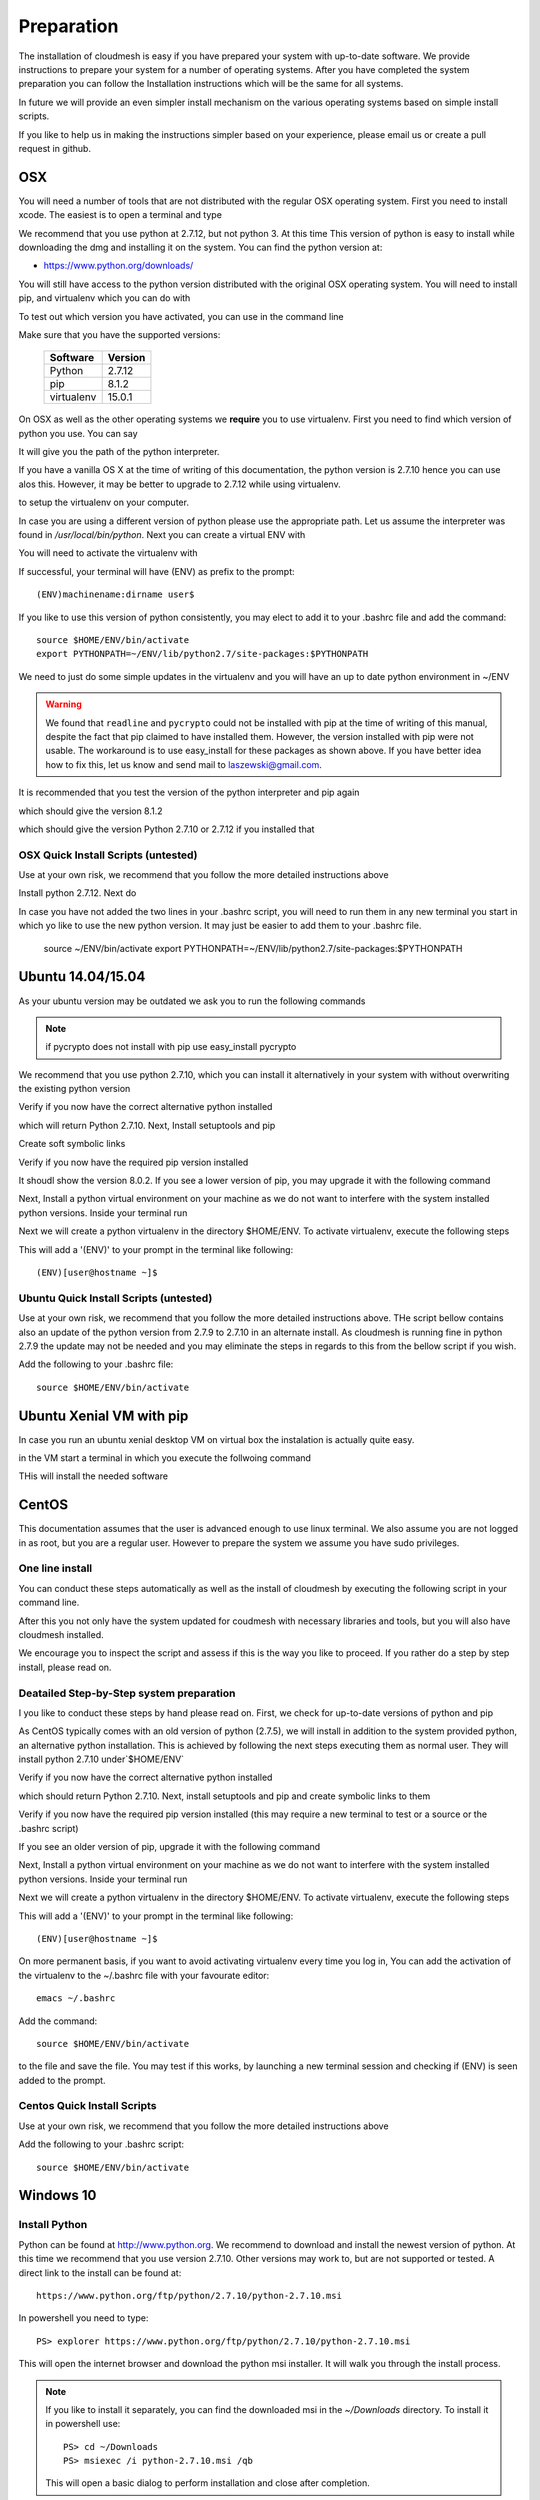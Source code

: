 .. _preparation:

Preparation
===================

The installation of cloudmesh is easy if you have prepared your system
with up-to-date software. We provide instructions to prepare your
system for a number of operating systems. After you have completed the
system preparation you can follow the Installation instructions which
will be the same for all systems.

In future we will provide an even simpler install mechanism on
the various operating systems based on simple install scripts.

If you like to help us in making the instructions simpler based on
your experience, please email us or create a pull request in github.

OSX
----------------------------------------------------------------------

You will need a number of tools that are not distributed with the
regular OSX operating system. First you need to install xcode. The
easiest is to open a terminal and type

.. prompt:: bash

  xcode-select --install


We recommend that you use python at 2.7.12, but not python 3. At this time
This version of python is easy to install while downloading
the dmg and installing it on the system. You can find the python
version at:

* https://www.python.org/downloads/


You will still have access to the python version distributed with the
original OSX operating system. You will need to install pip, and
virtualenv which you can do with

.. prompt:: bash

  sudo easy_install pip
  sudo pip install virtualenv
  
To test out which version you have activated, you can use in the
command line

.. prompt:: bash

  python --version
  pip --version
  virtualenv --version 

Make sure that you have the supported versions:

  ==========  =========
  Software    Version
  ==========  =========
  Python      2.7.12
  pip         8.1.2
  virtualenv  15.0.1
  ==========  =========  
  
On OSX as well as the other operating systems we **require** you to
use virtualenv. First you need to find which version of python you
use. You can say

.. prompt:: bash

  which python

It will give you the path of the python interpreter.

If you have a vanilla OS X at the time of writing of this documentation,
the python version is 2.7.10 hence you can use alos this. However, it may be better
to upgrade to 2.7.12 while using virtualenv.

.. prompt:: bash

  virtualenv -p /user/bin/python ~/ENV

to setup the virtualenv on your computer.

In case you are using a different version of python please use the
appropriate path. Let us assume the interpreter was found in `/usr/local/bin/python`.
Next you can create a virtual ENV with

.. prompt:: bash

  virtualenv -p /user/local/bin/python ~/ENV


You will need to activate the virtualenv with

.. prompt:: bash

  source ~/ENV/bin/activate
  export PYTHONPATH=~/ENV/lib/python2.7/site-packages:$PYTHONPATH

If successful, your terminal will have (ENV) as prefix to the prompt::

  (ENV)machinename:dirname user$

If you like to use this version of python consistently, you may elect
to add it to your .bashrc file and add the command::

   source $HOME/ENV/bin/activate
   export PYTHONPATH=~/ENV/lib/python2.7/site-packages:$PYTHONPATH

We need to just do some simple updates in the virtualenv and you will
have an up to date python environment in ~/ENV

.. prompt:: bash

   pip install pip -U
   easy_install readline
   easy_install pycrypto
   pip install urllib3

.. warning:: We found that ``readline`` and ``pycrypto`` could not be
	  installed with pip at the time of writing of this manual,
	  despite the fact that pip claimed to have installed them.
	  However, the version installed with pip were not usable. The
	  workaround is to use easy_install for these packages as
	  shown above.  If you have better idea how to fix this, let
	  us know and send mail to laszewski@gmail.com.

It is recommended that you test the version of the python interpreter
and pip again

.. prompt:: bash
   
   pip --version

which should give the version 8.1.2

.. prompt:: bash

   python --version

which should give the version Python 2.7.10 or 2.7.12 if you installed that

OSX Quick Install Scripts (untested)
^^^^^^^^^^^^^^^^^^^^^^^^^^^^^^^^^^^^

Use at your own risk, we recommend that you follow the more detailed
instructions above

.. prompt:: bash

   xcode-select --install
   open https://www.python.org/downloads/

Install python 2.7.12. Next do

.. prompt:: bash

  sudo easy_install pip
  sudo pip install virtualenv
  virtualenv -p /user/local/bin/python ~/ENV
  source ~/ENV/bin/activate
  export PYTHONPATH=~/ENV/lib/python2.7/site-packages:$PYTHONPATH
  pip install pip -U
  easy_install readline
  easy_install pycrypto
  pip install urllib3

In case you have not added the two lines in your .bashrc script, you
will need to run them in any new terminal you start in which yo like
to use the new python version. It may just be easier to add them to
your .bashrc file.

  source ~/ENV/bin/activate
  export PYTHONPATH=~/ENV/lib/python2.7/site-packages:$PYTHONPATH


.. _windows-install:

Ubuntu 14.04/15.04
----------------------------------------------------------------------

As your ubuntu version may be outdated we ask you to run the following
commands

.. prompt:: bash

  sudo apt-get update        
  sudo apt-get upgrade       
  sudo apt-get dist-upgrade
  sudo apt-get install python-setuptools
  sudo apt-get install python-pip
  sudo apt-get install python-dev
  sudo apt-get install libncurses-dev
  sudo apt-get install git
  sudo easy_install readline
  sudo pip install pycrypto
  sudo apt-get install build-essential checkinstall
  sudo apt-get install libreadline-gplv2-dev
  sudo apt-get install libncursesw5-dev
  sudo apt-get install libssl-dev
  sudo apt-get install libsqlite3-dev
  sudo apt-get install tk-dev
  sudo apt-get install libgdbm-dev
  sudo apt-get install libc6-dev
  sudo apt-get install libbz2-dev

.. note:: if pycrypto does not install with pip use easy_install
	  pycrypto
	  
We recommend that you use python 2.7.10, which you can install it
alternatively in your system with without overwriting the existing
python version

.. prompt:: bash

   cd $HOME
   wget --no-check-certificate https://www.python.org/ftp/python/2.7.10/Python-2.7.10.tgz
   wget --no-check-certificate https://bitbucket.org/pypa/setuptools/raw/bootstrap/ez_setup.py
   wget --no-check-certificate https://bootstrap.pypa.io/get-pip.py
   tar xzf Python-2.7.10.tgz
   cd Python-2.7.10
   ./configure --prefix=/usr/local
   sudo make && sudo make altinstall
   export PATH="/usr/local/bin:$PATH"

Verify if you now have the correct alternative python installed

.. prompt:: bash

   /usr/local/bin/python2.7 --version

which will return Python 2.7.10. Next, Install setuptools and pip

.. prompt:: bash

   cd $HOME
   sudo /usr/local/bin/python2.7 ez_setup.py
   sudo /usr/local/bin/python2.7 get-pip.py

Create soft symbolic links

.. prompt:: bash

   sudo ln -sf /usr/local/bin/python2.7 /usr/local/bin/python
   sudo ln -sf /usr/local/bin/pip /usr/bin/pip

Verify if you now have the required pip version installed

.. prompt:: bash

   pip --version

It shoudl show the version 8.0.2. If you see a lower version of pip, you may
upgrade it with the following command

.. prompt:: bash

   pip install -U pip

Next, Install a python virtual environment on your machine as we do
not want to interfere with the system installed python
versions. Inside your terminal run

.. prompt:: bash

   sudo apt-get install virtualenv

Next we will create a python virtualenv in the directory $HOME/ENV. To
activate virtualenv, execute the following steps

.. prompt:: bash

   virtualenv -p /usr/local/bin/python $HOME/ENV
   source $HOME/ENV/bin/activate

This will add a '(ENV)' to your prompt in the terminal like following::

  (ENV)[user@hostname ~]$

Ubuntu Quick Install Scripts (untested)
^^^^^^^^^^^^^^^^^^^^^^^^^^^^^^^^^^^^^^^^

Use at your own risk, we recommend that you follow the more detailed
instructions above. THe script bellow contains also an update of the
python version from 2.7.9 to 2.7.10 in an alternate install. As
cloudmesh is running fine in python 2.7.9 the update may not be needed
and you may eliminate the steps in regards to this from the bellow
script if you wish.

.. prompt:: bash

  sudo apt-get update        
  sudo apt-get upgrade       
  sudo apt-get dist-upgrade
  sudo apt-get install python-setuptools
  sudo apt-get install python-pip
  sudo apt-get install python-dev
  sudo apt-get install libncurses-dev
  sudo apt-get install git
  sudo easy_install readline
  sudo pip install pycrypto
  sudo apt-get install build-essential checkinstall
  sudo apt-get install libreadline-gplv2-dev
  sudo apt-get install libncursesw5-dev
  sudo apt-get install libssl-dev
  sudo apt-get install libsqlite3-dev
  sudo apt-get install tk-dev
  sudo apt-get install libgdbm-dev
  sudo apt-get install libc6-dev
  sudo apt-get install libbz2-dev
  cd $HOME
  wget --no-check-certificate https://www.python.org/ftp/python/2.7.10/Python-2.7.10.tgz
  wget --no-check-certificate https://bitbucket.org/pypa/setuptools/raw/bootstrap/ez_setup.py
  wget --no-check-certificate https://bootstrap.pypa.io/get-pip.py
  tar xzf Python-2.7.10.tgz
  cd Python-2.7.10
  ./configure --prefix=/usr/local
  sudo make && sudo make altinstall
  export PATH="/usr/local/bin:$PATH"
  cd $HOME
  sudo /usr/local/bin/python2.7 ez_setup.py
  sudo /usr/local/bin/python2.7 get-pip.py
  sudo ln -sf /usr/local/bin/python2.7 /usr/local/bin/python
  sudo ln -sf /usr/local/bin/pip /usr/bin/pip
  pip install -U pip
  virtualenv -p /usr/local/bin/python $HOME/ENV

Add the following to your .bashrc file::

     source $HOME/ENV/bin/activate

Ubuntu Xenial VM with pip
--------------------------

In case you run an ubuntu xenial desktop VM on virtual box the instalation is actually quite easy.

in the VM start a terminal in which you execute the follwoing command

.. prompt:: bash

   wget -O cm-setup.sh http://bit.ly/cloudmesh-client-xenial
   sh cm-setup.sh

THis will install the needed software


CentOS
----------------------------------------------------------------------

This documentation assumes that the user is advanced enough to use
linux terminal. We also assume you are not logged in as root, but you
are a regular user. However to prepare the system we assume you have
sudo privileges.

One line install
^^^^^^^^^^^^^^^^^

You can conduct these steps automatically as well as the install of
cloudmesh by executing the following script in your command line.

.. promt:: bash

   curl http://cloudmesh.github.io/get/client/centos/install.sh | bash

After this you not only have the system updated for coudmesh with
necessary libraries and tools, but you will also have cloudmesh
installed.

We encourage you to inspect the script and assess if this is the way
you like to proceed. If you rather do a step by step install, please
read on.

Deatailed Step-by-Step system preparation
^^^^^^^^^^^^^^^^^^^^^^^^^^^^^^^^^^^^^^^^^

I you like to conduct these steps by hand please read on. First, we
check for up-to-date versions of python and pip

.. prompt:: bash

   python --version

As CentOS typically comes with an old version of python (2.7.5), we
will install in addition to the system provided python, an alternative
python installation. This is achieved by following the next steps
executing them as normal user. They will install python 2.7.10
under`$HOME/ENV`

.. prompt:: bash

   sudo yum install -y gcc wget zlib-devel openssl-devel sqlite-devel bzip2-devel
   cd $HOME
   wget --no-check-certificate https://www.python.org/ftp/python/2.7.10/Python-2.7.10.tgz
   wget --no-check-certificate https://bitbucket.org/pypa/setuptools/raw/bootstrap/ez_setup.py
   wget --no-check-certificate https://bootstrap.pypa.io/get-pip.py
   tar -xvzf Python-2.7.10.tgz
   cd Python-2.7.10
   ./configure --prefix=/usr/local
   sudo make && sudo make altinstall
   export PATH="/usr/local/bin:$PATH"

Verify if you now have the correct alternative python installed

.. prompt:: bash

   /usr/local/bin/python2.7 --version

which should return Python 2.7.10. Next, install setuptools and pip and
create symbolic links to them

.. prompt:: bash

   cd $HOME
   sudo /usr/local/bin/python2.7 ez_setup.py
   sudo /usr/local/bin/python2.7 get-pip.py
   sudo ln -s /usr/local/bin/python2.7 /usr/local/bin/python
   sudo ln -s /usr/local/bin/pip /usr/bin/pip

Verify if you now have the required pip version installed (this may require
a new terminal to test or a source or the .bashrc script)

.. prompt:: bash

   pip --version
   pip 8.0.2 from /usr/lib/python2.7/site-packages/pip-8.0.2-py2.7.egg (python 2.7)

If you see an older version of pip, upgrade it with the following
command

.. prompt:: bash

   pip install -U pip

Next, Install a python virtual environment on your machine as we do
not want to interfere with the system installed python
versions. Inside your terminal run

.. prompt:: bash

   sudo pip install virtualenv

Next we will create a python virtualenv in the directory $HOME/ENV. To
activate virtualenv, execute the following steps

.. prompt:: bash

   virtualenv -p /usr/local/bin/python $HOME/ENV
   source $HOME/ENV/bin/activate

This will add a '(ENV)' to your prompt in the terminal like following::

  (ENV)[user@hostname ~]$

On more permanent basis, if you want to avoid activating virtualenv
every time you log in, You can add the activation of the virtualenv to
the ~/.bashrc file with your favourate editor::

   emacs ~/.bashrc

Add the command::

   source $HOME/ENV/bin/activate

to the file and save the file. You may test if this works, by
launching a new terminal session and checking if (ENV) is seen
added to the prompt.

Centos Quick Install Scripts
^^^^^^^^^^^^^^^^^^^^^^^^^^^^^^

Use at your own risk, we recommend that you follow the more detailed
instructions above

.. prompt:: bash

   sudo yum install -y gcc wget zlib-devel openssl-devel sqlite-devel bzip2-devel
   cd $HOME
   wget --no-check-certificate https://www.python.org/ftp/python/2.7.10/Python-2.7.10.tgz
   wget --no-check-certificate https://bitbucket.org/pypa/setuptools/raw/bootstrap/ez_setup.py
   wget --no-check-certificate https://bootstrap.pypa.io/get-pip.py
   tar -xvzf Python-2.7.10.tgz
   cd Python-2.7.10
   ./configure --prefix=/usr/local
   sudo make && sudo make altinstall
   export PATH="/usr/local/bin:$PATH"
   cd $HOME
   sudo /usr/local/bin/python2.7 ez_setup.py
   sudo /usr/local/bin/python2.7 get-pip.py
   sudo ln -s /usr/local/bin/python2.7 /usr/local/bin/python
   sudo ln -s /usr/local/bin/pip /usr/bin/pip
   pip install -U pip
   sudo pip install virtualenv
   virtualenv -p /usr/local/bin/python $HOME/ENV

Add the following to your .bashrc script::

   source $HOME/ENV/bin/activate


Windows 10
----------------------------------------------------------------------

Install Python
^^^^^^^^^^^^^^^^^^^^^^^^^^^^^^^^^^^^^^^^^^^^^^^^^^^^^^^^^^^^^^^^^^^^^^
	     
Python can be found at http://www.python.org. We recommend to download
and install the newest version of python. At this time we recommend
that you use version 2.7.10. Other versions may work to, but are not
supported or tested. A direct link to the install can be found at::

    https://www.python.org/ftp/python/2.7.10/python-2.7.10.msi

In powershell you need to type::

    PS> explorer https://www.python.org/ftp/python/2.7.10/python-2.7.10.msi

This will open the internet browser and download the python msi
installer. It will walk you through the install process.

.. note:: If you like to install it separately, you can find the
    downloaded msi in the `~/Downloads` directory. To install
    it in powershell use::

        PS> cd ~/Downloads
        PS> msiexec /i python-2.7.10.msi /qb

    This will open a basic dialog to perform installation and
    close after completion.

.. note:: While installing python, you have the option to
    automatically include python binaries in the system Path.
    This is disabled by default, so you will need to enable it explicitly.
    Skip below step if you have choose to enable this feature.

After you have installed python (and not explicitly enabled the feature to add python to system path)
include it in the Path environment variable while you type in powershell::

        PS> [Environment]::SetEnvironmentVariable("Path", "$env:Path;C:\Python27\;C:\Python27\Scripts\", "User")
        PS> $env:Path=[Environment]::GetEnvironmentVariable("Path", "User")


This should install Python 2.7.10 successfully. You can now proceed to the
next step.

Install Chocolatey, Git, VirtualEnv, Make
^^^^^^^^^^^^^^^^^^^^^^^^^^^^^^^^^^^^^^^^^^^^^^^^^^^^^^^^^^^^^^^^^^^^^^

As we need to do some editing you will need a nice editor. Please do
not use notepad and notepad++ as they have significant issues, please
use vi, vim, or emacs. Emacs is easy to use as it has a GUI on
windows. Install emacs::

    PS> Start-Process powershell -Verb runAs

This will open a new Powershell window with administrator privileges.
Continue the below steps to install chocolatey & make::

    PS> Set-ExecutionPolicy Unrestricted -force
    PS> iex ((new-object net.webclient).DownloadString('https://chocolatey.org/install.ps1'))
    PS> choco install emacs -y
    PS> choco install make -y
  
Next, to install Git, type the following command into powershell::

    PS> explorer https://git-scm.com/download/win

This will open the internet browser and download the git
installer. It will walk you through the install process.

.. note:: When installing you will see at one point a screen that asks
        you if you like to add the commands to the shell. It is recommended
        you select option (3) to add Unix shell commands to windows.
        This will install Unix style commands to Windows and include it in path.

Follow the on screen instructions, selecting the default values
for all of the options (except for above note). This will install
Git & Git Bash successfully.


Install VirtualEnv and Create a Virtual Python Environment
^^^^^^^^^^^^^^^^^^^^^^^^^^^^^^^^^^^^^^^^^^^^^^^^^^^^^^^^^^^

At the time this guide was written, the latest version of python virtualenv
was 14.0.2. But Windows 10 users were facing a lot of issues with this version,
and so we recommend installing a lower version of virtualenv::

    PS> pip install virtualenv==13.0.2

This will install python virtualenv on your system. To setup the environment
in powershell, run the following command::

    PS> virtualenv ~/ENV

This will create a new directory `~/ENV/` comprising a local python environment.
To activate this new environment, run::

    PS> ~/ENV/Scripts/activate.ps1

This will activate your new python virtual environment. As a proof,
you will now see a `(ENV)` prefixed to the powershell. It will look like::

    (ENV) PS> python --version
              Python 2.7.10

Congratulations, you have now activated your python virtualenv.

.. note:: To deactivate this virtualenv, you need to run
    the following command::

        (ENV) PS> deactivate

    But always remember to activate the virtualenv before using cloudmesh.
Next step is to install necessary python packages.

Install Pycrypto
^^^^^^^^^^^^^^^^^

First, if not already done, activate your virtualenv::

    PS> ~/ENV/Scripts/activate.ps1

Next, update your python-pip::

    (ENV) PS> pip install pip -U

Check the python and pip version::

    (ENV) PS> python --version
          Python 2.7.10

    (ENV) PS> pip --version
          pip 8.0.2 from c:\users\test-pc\ENV\lib\site-packages (python 2.7)

Then to install pycrypto, run the following::

    (ENV) PS> easy_install http://www.voidspace.org.uk/python/pycrypto-2.6.1/pycrypto-2.6.1.win32-py2.7.exe


Install FireFox Browser
^^^^^^^^^^^^^^^^^^^^^^^^

Cloudmesh contains tools for generating and viewing the html
documentation files. It uses FireFox to render HTML pages. To install
FireFox, run the following command::

    (ENV) PS> explorer https://www.mozilla.org/en-US/firefox/new/#download-fx

This will download the latest FireFox browser installer on your machine.
Follow the on-screen instructions to install. Once complete, add FireFox to
your path::

    (ENV) PS> [Environment]::SetEnvironmentVariable("Path", "$env:Path;C:\Program Files (x86)\Mozilla Firefox\", "User")
    (ENV) PS> $env:Path=[Environment]::GetEnvironmentVariable("Path", "User")

COngratulations! You have now successfully setup your Windows 10 machine,
and are all ready to now install Cloudmesh.


Adding SSH Key to Futuresystems Portal
^^^^^^^^^^^^^^^^^^^^^^^^^^^^^^^^^^^^^^^

Close the current Powershell window and open a new one.
Now we are ready to use ssh and git. But first, let's create a key::

    PS> ssh-keygen -t rsa

Follow the instructions and leave the path unchanged. Make sure you
specify a passphrase. It is a policy on many compute resources that your
key has a passphrase. Look at the public key as we will need to upload
it to some resources::

    PS> cat ~/.ssh/id_rsa.pub

Go to the futuresystems portal::

    https://portal.futuresystems.org

Once you log in you can use the following link to add
your public key to futuresystems::

    https://portal.futuresystems.org/my/ssh-keys

Naturally this only works if you are eligible to register and get an
account. Once you are in a valid project you can use indias
resources. After that you need to upload your public key that you
generated into the portal and did a cat on.

.. warning:: Windows will not past and copy correctly, please make
	     sure that newlines are removed for the text box where you
	     past the key. This is cause for many errors. Make sure
	     that the key in the text box is a single line and looks
	     like when you did the cat on it.

To simplify SSH access, you will need to configure a ssh config file.
You will need to first create a `config` file as follows::

    PS> vim ~/.ssh/config

This should open the VIM editor and next you need to enter
the following contents::

   Host india
        Hostname india.futuresystems.org
        User <your_portal_username>
        IdentityFile <path_to_id_rsa_file>

Replace `your_portal_username` with your futuresystems username and
`path_to_id_rsa_file` with the path to your private key file.
It generally is at ~/.ssh/id_rsa.

You can now easily perform ssh to futuresystems cloud using::

    PS> ssh india